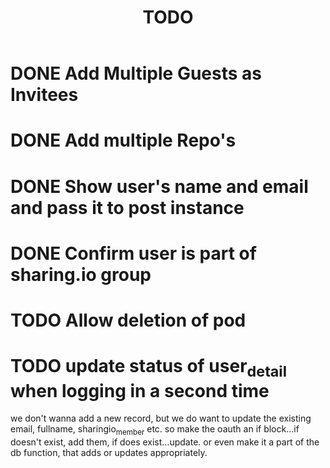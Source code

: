#+TITLE: TODO

* DONE Add Multiple Guests as Invitees
  CLOSED: [2020-10-19 Mon 15:35]
* DONE Add multiple Repo's
  CLOSED: [2020-10-19 Mon 15:35]
* DONE Show user's name and email and pass it to post instance
  CLOSED: [2020-10-19 Mon 15:35]
* DONE Confirm user is part of sharing.io group
  CLOSED: [2020-10-19 Mon 15:35]
* TODO Allow deletion of pod
* TODO update status of user_detail when logging in a second time
  we don't wanna add a new record, but we do want to update the existing email, fullname, sharingio_member etc.
  so make the oauth an if block...if doesn't exist, add them, if does exist...update.
  or even make it a part of the db function, that adds or updates appropriately.
